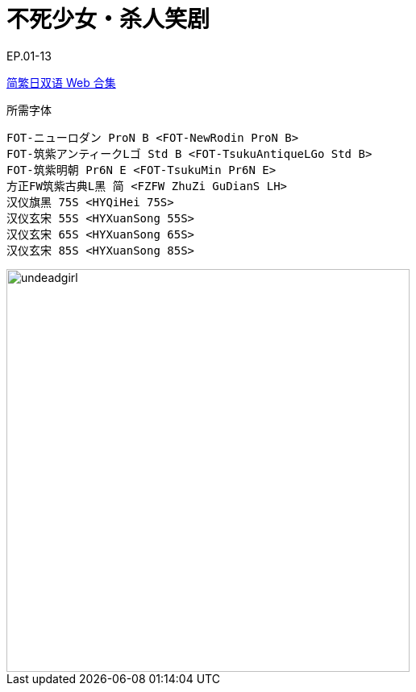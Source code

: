// :toc:
// :toc-title: 目录
// :toclevels: 3

:dl_link: https://github.com/Nekomoekissaten-SUB/Nekomoekissaten-Storage/releases/download
:tag_chi: subtitle_pkg
:tag_jpn: subtitle_jpn
:tag_big: subtitle_effect
:imagesdir: https://nekomoe.pages.dev/images

:back_to_top_target: top-target
:back_to_top_label: 回到目录
:back_to_top: <<{back_to_top_target},{back_to_top_label}>>

[#{back_to_top_target}]
= 不死少女・杀人笑剧

// toc::[]

// == 第 1 季度

EP.01-13

{dl_link}/{tag_chi}/Undead_Girl_Web_JPCH.7z[简繁日双语 Web 合集]

.所需字体
....
FOT-ニューロダン ProN B <FOT-NewRodin ProN B>
FOT-筑紫アンティークLゴ Std B <FOT-TsukuAntiqueLGo Std B>
FOT-筑紫明朝 Pr6N E <FOT-TsukuMin Pr6N E>
方正FW筑紫古典L黑 简 <FZFW ZhuZi GuDianS LH>
汉仪旗黑 75S <HYQiHei 75S>
汉仪玄宋 55S <HYXuanSong 55S>
汉仪玄宋 65S <HYXuanSong 65S>
汉仪玄宋 85S <HYXuanSong 85S>
....

image::2023-07/undeadgirl.jpg[undeadgirl,500]

// {dl_link}/{tag_big}/Watakon_S1_Effect.7z[一期 OP 特效]

// {back_to_top}
